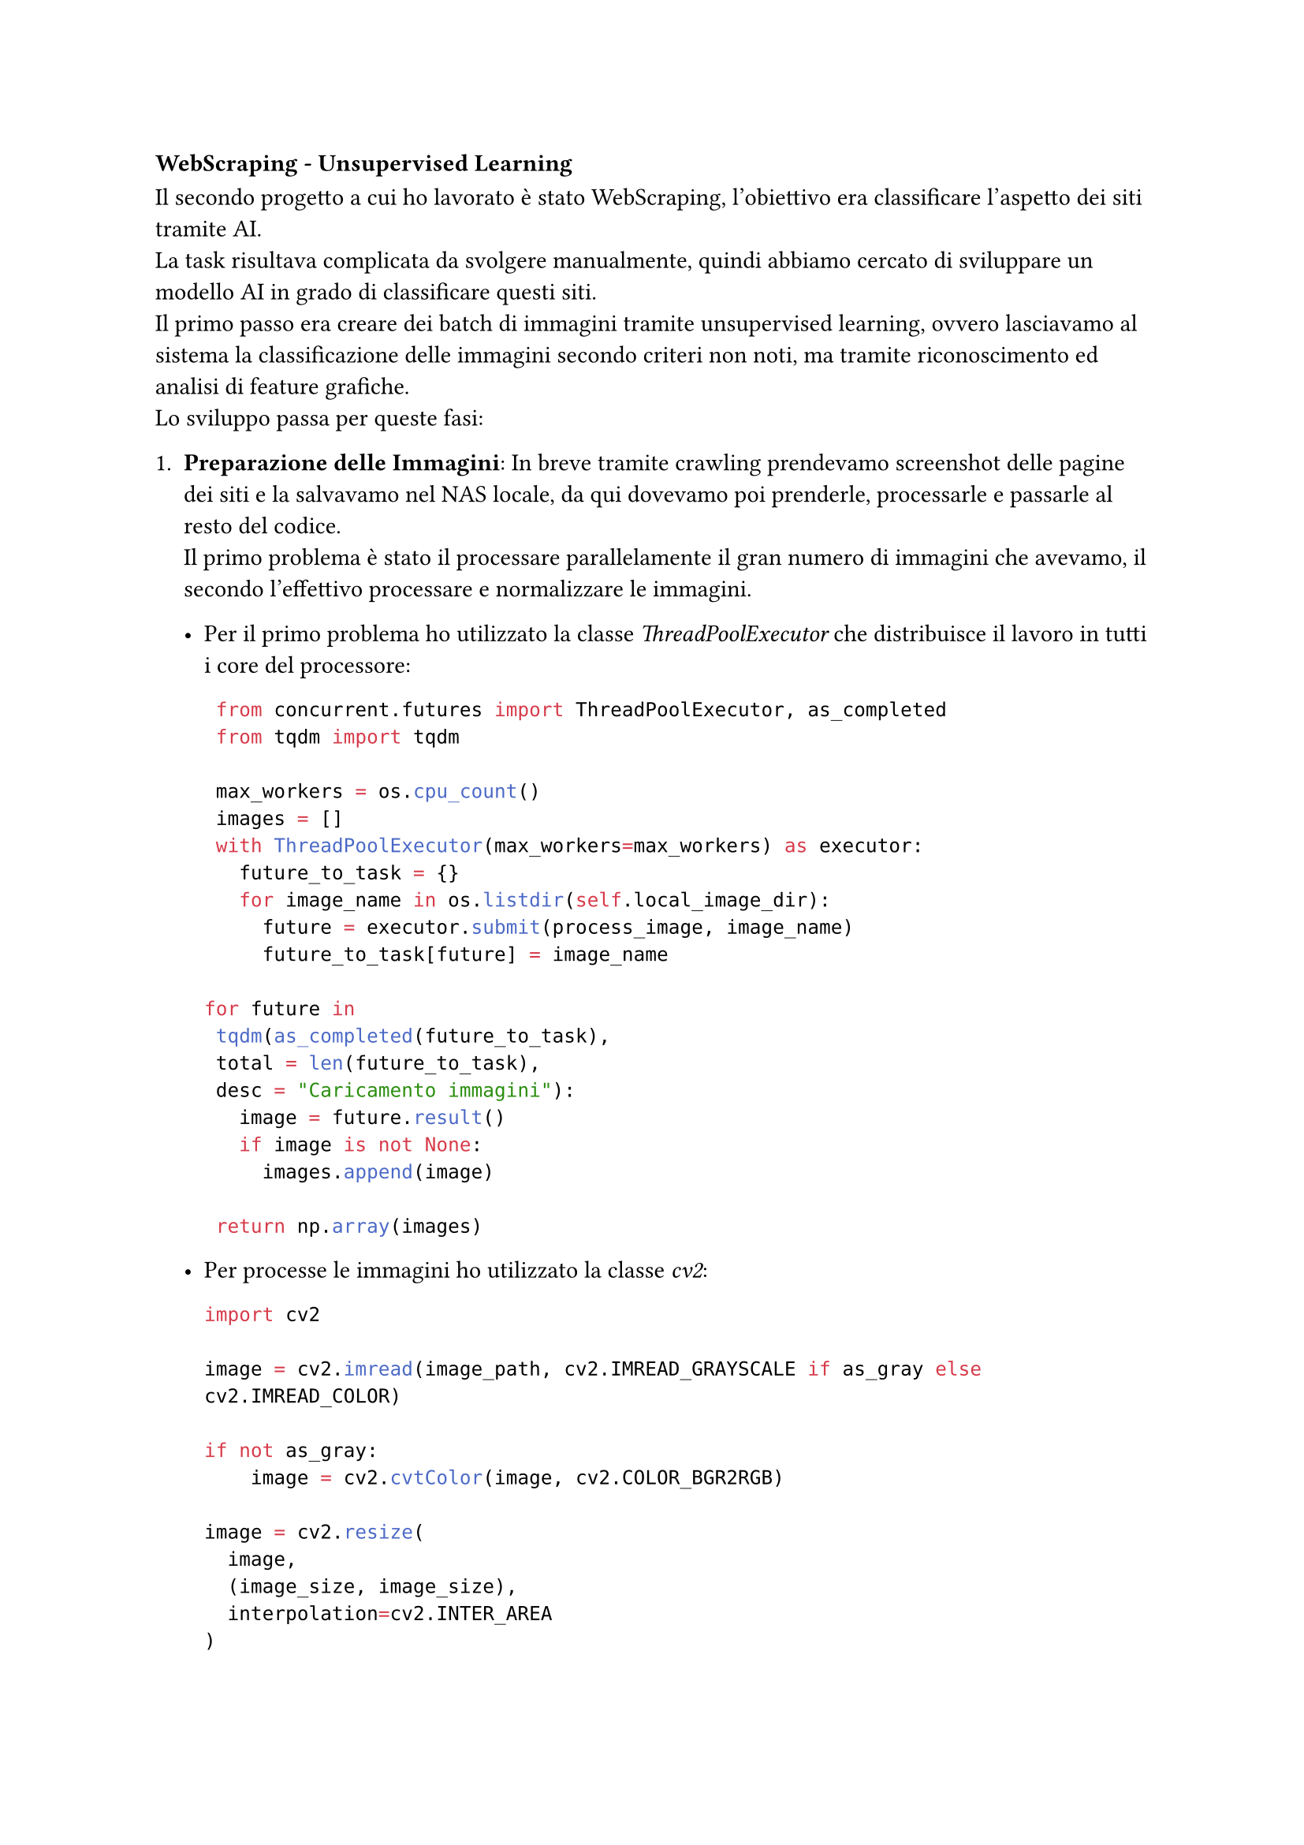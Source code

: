 === WebScraping - Unsupervised Learning
Il secondo progetto a cui ho lavorato è stato WebScraping, l'obiettivo era classificare l'aspetto dei siti tramite AI. \ La task risultava complicata da svolgere manualmente, quindi abbiamo cercato di sviluppare un modello AI in grado di classificare questi siti. \ Il primo passo era creare dei batch di immagini tramite unsupervised learning, ovvero lasciavamo al sistema la classificazione delle immagini secondo criteri non noti, ma tramite riconoscimento ed analisi di feature grafiche. \
Lo sviluppo passa per queste fasi:
+ *Preparazione delle Immagini*: In breve tramite crawling prendevamo screenshot delle pagine dei siti e la salvavamo nel NAS locale, da qui dovevamo poi prenderle, processarle e passarle al resto del codice. \ Il primo problema è stato il processare parallelamente il gran numero di immagini che avevamo, il secondo l'effettivo processare e normalizzare le immagini. 
  - Per il primo problema ho utilizzato la classe _ThreadPoolExecutor_ che distribuisce il lavoro in tutti i core del processore:
    ```python
    from concurrent.futures import ThreadPoolExecutor, as_completed
    from tqdm import tqdm
    
    max_workers = os.cpu_count()
    images = []
    with ThreadPoolExecutor(max_workers=max_workers) as executor:
      future_to_task = {}
      for image_name in os.listdir(self.local_image_dir):
        future = executor.submit(process_image, image_name)
        future_to_task[future] = image_name

   for future in 
    tqdm(as_completed(future_to_task), 
    total = len(future_to_task), 
    desc = "Caricamento immagini"):
      image = future.result()
      if image is not None:
        images.append(image)
            
    return np.array(images)
    ```
    
  - Per processe le immagini ho utilizzato la classe _cv2_:
    ```python
    import cv2

    image = cv2.imread(image_path, cv2.IMREAD_GRAYSCALE if as_gray else cv2.IMREAD_COLOR)

    if not as_gray:
        image = cv2.cvtColor(image, cv2.COLOR_BGR2RGB)

    image = cv2.resize(
      image, 
      (image_size, image_size), 
      interpolation=cv2.INTER_AREA
    )

    image = image.astype(np.float32) / 255.0
    ```
    Dove è fondamentale il passaggio di ridimensionamento dell'immagini, _image_size_ indica la grandezza in pixel dell'immagine. \ Immagini con dimensioni piccole velocizzano il processo, ma diminuiscono il numero di feature, immagini con dimensioni grande viceversa
   \ \
+ *Batching e prefetching delle Immagini*: Questo passaggio usa la libreria _TensorFlow_ con ottimizzazione per la GPU. \
  ```python
  import tensorflow as tf

  dataset = tf.data.Dataset.from_tensor_slices((images, images))
  dataset = dataset.batch(batch_size)
  dataset = dataset.prefetch(buffer_size=tf.data.experimental.AUTOTUNE)
  ```
  Dove è importante assegnare correttamente la variabile _batch_size_, se si dispone di una GPU potente con molta memoria si può utilizzare un valore alto per velocizzare il processo, altrimenti conviene abbassare il valore. \ La variabile indica quante immagini vengono prese per ogni operazione di prefeching;
   \ \
+ *Creazione e addestramento dell'autoencoder*: Anche questo passaggio utilizza la libreria _TensorFlow_ con ottimizzazioni per GPU.
  ```python
  from tensorflow.keras.layers import Input, Dense, Flatten, Reshape

  encoder_function = 'relu'
  decoder_function = 'sigmoid'
  optimizer = optimizers.Adam()
  loss = 'binary_crossentropy

  x = Flatten()(images)
  x = Dense(2048, activation = encoder_function)(x)
  x = Dense(1024, activation = encoder_function)(x)
  x = Dense(512, activation = encoder_function)(x)
  x = Dense(128, activation = encoder_function)(x)
  
  # Bottleneck
  encoded = Dense(64, activation=encoder_function)(x)  
  
  x = Dense(128, activation = decoder_function)(encoded)
  x = Dense(512, activation = decoder_function)(x)
  x = Dense(1024, activation = decoder_function)(x)
  x = Dense(2048, activation = decoder_function)(x)
  x = Dense(np.prod(input_shape), activation=decoder_function)(x)
  
  decoded = Reshape(input_shape)(x)
  
  autoencoder = Model(image, decoded)
  autoencoder.compile(optimizer = optimizer, loss = loss)

  # utilizza il dataset con batching e prefetching
  autoencoder.fit(dataset, epochs = EPOCHS, shuffle = True)
  ```
  Questo è il passaggio cruciale dell'unsupervised learning, si definisce ogni strato dell'encoder fino al bottleneck e poi ogni strato del decoder. \ Gli strati dell'encoder vanno a comprimere e sintetizzare l'immagine fino ad una sua rappresentazione astratta, gli strati del decoder, successivamente, espandono e ricostruiscono l'immagine. \
  Ogni strato viene definito con il numero di neuroni che lo compone e la funzione di attivazione per la codifica o decodifica dell'immagine. \ \
+ *Estrazione delle feature dai dati*: In questa fase si utilizza l'output del _Bottleneck_, lo strato centrale dell'autoencoder per estrarre le feature delle immagini. \ Le feature vengono poi ridotte di dimensione con la libreria PCA, questo serve per velocizzare il modello. 
  ```python
  encoder = 
  Model(autoencoder.input, autoencoder.layers[-5].output)
  latent_features = encoder.predict(images)
  
  pca = PCA(n_components=PCA_COMP)
  latent_features_pca = pca.fit_transform(latent_features)
  ```
  Dove _autoencoder.layers[-5],output_ rappresenta il bottleneck, ma a seconda dell'autoencoder questo strato potrebbe cambiare posizione. \ Per limiti hardware noi abbiamo utilizzato 4 layer per encoder e 4 per decoder e un certo numero limitato di neuroni, ma combinazioni diverso potrebbero portare a risultati migliori. \ Nel nostro caso serveva provare che il processo funzionasse prima di ottimizzarlo.

+ *Clustering delle immagini*: Il penultimo passaggio è la clusterizzazione delle immagini
  ```python
  from sklearn.cluster import KMeans
  
  n_cluster = 7
  random_state = 42
  
  kmeans = KMeans(n_clusters, random_state)
  clusters = kmeans.fit_predict(latent_features)
  ```
  Dove 7 indica il numero di cluster, ogni applicazione richiede un numero di cluster differente, per la classificazione di siti web 7 cluster erano sufficienti. \ La variabile _random_state_ previene la clusterizzazine casuale, il 42 viene usato solo come riferimento, si può scegliere qualsiasi numero. Questo numero indica il _seed_ della clusterizzazione.
  
+ *Creazione dei cluster*: Il passaggio finale è la creazione dei cluster in cartelle locali, viene creata una cartella per ogni cluster e le immagini del cluster inserite nella cartella.
  ```python
  clusters_dir = "path/to/clusters/direcotry"
  image_paths = "path/to/images/direcotry"
  
  for cluster in set(clusters):
    cluster_dir = os.path.join(clusters_dir, f"cluster_{cluster}")
    os.makedirs(cluster_dir, exist_ok=True)

    for i, img_path in enumerate(image_paths):
      if clusters[i] == cluster:
        if os.path.exists(img_path):
          shutil.copy(img_path, cluster_dir)
  ```
  Con questo termina l'unsupervised learning, ottenendo la suddivisione degli screenshot dei siti web in cartelle. 

=== WebScraping - Supervised Learning
Questa sezione parla dello sviluppo del modello di apprendimento supervisionato. \
Le fasi son state le seguenti: 
+ *Preparazione categorie supervisionate*

+ *Suddivisione dataset*

+ 

=== WebScraping - Validation

=== Invio Automatico Mail